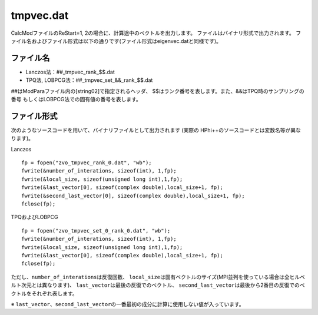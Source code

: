 .. highlight:: none

.. _Subsec:restart:

tmpvec.dat
~~~~~~~~~~

CalcModファイルのReStart=1, 2の場合に、計算途中のベクトルを出力します。
ファイルはバイナリ形式で出力されます。
ファイル名およびファイル形式は以下の通りです(ファイル形式はeigenvec.datと同様です)。

ファイル名
^^^^^^^^^^

-  Lanczos法：##\_tmpvec\_rank\_$$.dat

-  TPQ法, LOBPCG法：##\_tmpvec\_set\_&&\_rank\_$$.dat

##はModParaファイル内の[string02]で指定されるヘッダ、
$$はランク番号を表します。また、&&はTPQ時のサンプリングの番号
もしくはLOBPCG法での固有値の番号を表します。

ファイル形式
^^^^^^^^^^^^

次のようなソースコードを用いて、バイナリファイルとして出力されます
(実際の HPhi++\ のソースコードとは変数名等が異なります)。

| Lanczos

::

    fp = fopen("zvo_tmpvec_rank_0.dat", "wb");
    fwrite(&number_of_interations, sizeof(int), 1,fp);
    fwrite(&local_size, sizeof(unsigned long int),1,fp);
    fwrite(&last_vector[0], sizeof(complex double),local_size+1, fp);
    fwrite(&second_last_vector[0], sizeof(complex double),local_size+1, fp);
    fclose(fp);

| TPQおよびLOBPCG

::

    fp = fopen("zvo_tmpvec_set_0_rank_0.dat", "wb");
    fwrite(&number_of_interations, sizeof(int), 1,fp);
    fwrite(&local_size, sizeof(unsigned long int),1,fp);
    fwrite(&last_vector[0], sizeof(complex double),local_size+1, fp);
    fclose(fp);

ただし、\ ``number_of_interations``\ は反復回数、
``local_size``\ は固有ベクトルのサイズ(MPI並列を使っている場合は全ヒルベルト次元とは異なります)、
``last_vector``\ は最後の反復でのベクトル、
``second_last_vector``\ は最後から2番目の反復でのベクトルをそれぞれ表します。

※
``last_vector``\ 、\ ``second_last_vector``\ の一番最初の成分に計算に使用しない値が入っています。


.. raw:: latex

   \newpage
